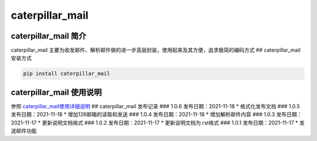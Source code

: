 caterpillar\_mail
=================

caterpillar\_mail 简介
----------------------

caterpillar\_mail
主要为收发邮件、解析邮件做的进一步高层封装，使用起来及其方便，追求极简的编码方式
## caterpillar\_mail 安装方式

.. code:: bash

    pip install caterpillar_mail

caterpillar\_mail 使用说明
--------------------------

参照
`caterpillar\_mail使用详细说明 <https://blog.csdn.net/redrose2100/article/details/121390011>`__
## caterpillar\_mail 发布记录 ### 1.0.6 发布日期：2021-11-18 \*
格式化发布文档 ### 1.0.5 发布日期：2021-11-18 \* 增加126邮箱的读取和发送
### 1.0.4 发布日期：2021-11-18 \* 增加解析邮件内容 ### 1.0.3
发布日期：2021-11-17 \* 更新说明文档格式 ### 1.0.2 发布日期：2021-11-17
\* 更新说明文档为.rst格式 ### 1.0.1 发布日期：2021-11-17 \* 发送邮件功能
